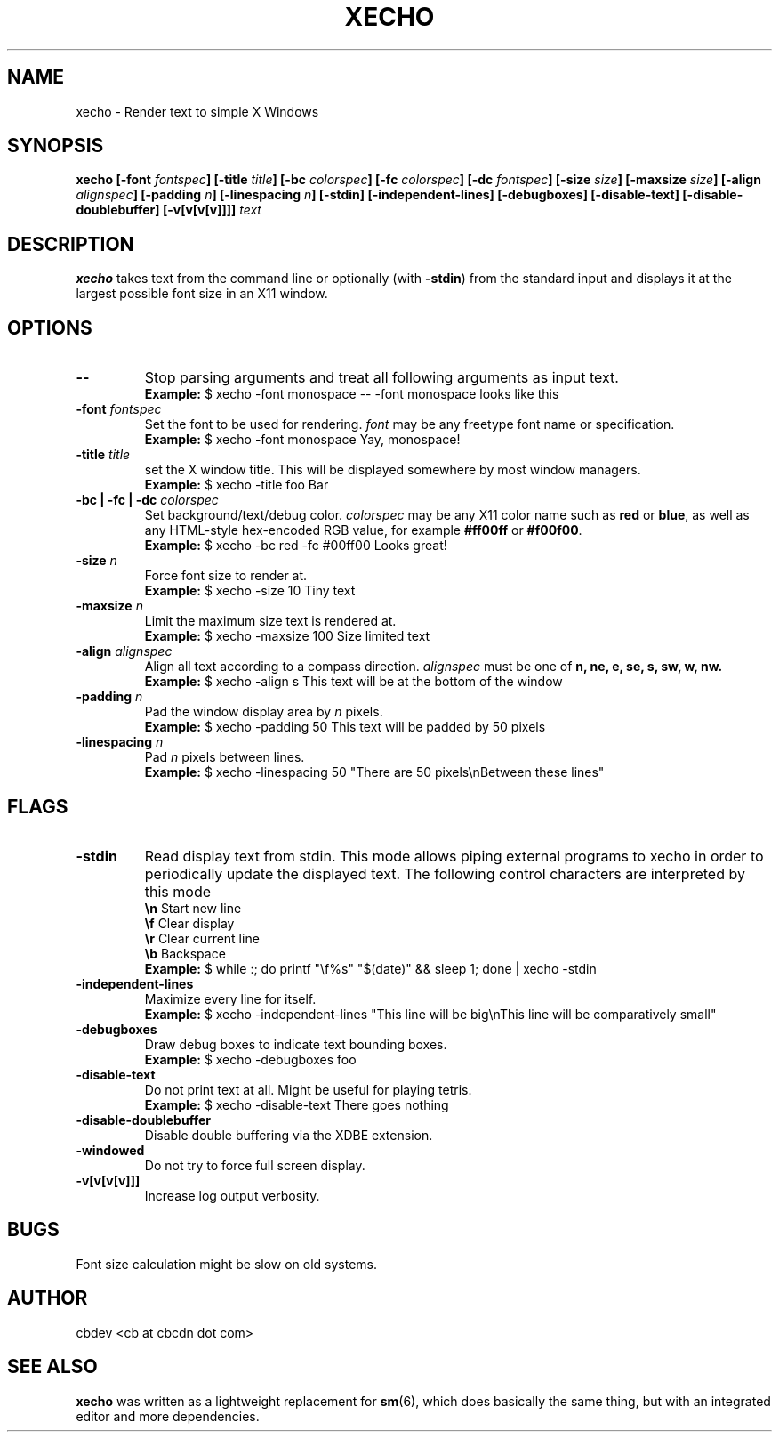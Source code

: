 .TH XECHO 1 "September 2015" "v1.0"

.SH NAME
xecho \- Render text to simple X Windows

.SH SYNOPSIS
.BI "xecho [-font " fontspec "] [-title " title "] [-bc " colorspec "] [-fc " colorspec "] "
.BI "[-dc " fontspec "] [-size " size "] [-maxsize " size "] [-align " alignspec "] "
.BI "[-padding " n "] [-linespacing " n "] [-stdin] [-independent-lines] [-debugboxes] "
.BI "[-disable-text] [-disable-doublebuffer] [-v[v[v[v]]]] " text

.SH DESCRIPTION
.BR xecho " takes text from the command line or optionally (with " -stdin ") from the standard"
input and displays it at the largest possible font size in an X11 window.

.SH OPTIONS

.TP
.B --
Stop parsing arguments and treat all following arguments as input text.
.RS
.B Example:
$ xecho -font monospace -- -font monospace looks like this
.RE

.TP
.BI "-font " fontspec
.RI "Set the font to be used for rendering. " font " may be any freetype font name or specification."
.RS
.B Example:
$ xecho -font monospace Yay, monospace! 
.RE

.TP
.BI "-title " title
set the X window title. This will be displayed somewhere by most window managers.
.RS
.B Example:
$ xecho -title foo Bar 
.RE

.TP
.BI "-bc | -fc | -dc " colorspec
.RI "Set background/text/debug color. " colorspec " may be any X11 color name such as "
.BR red " or " blue ", as well as any HTML-style hex-encoded RGB value, for example"
.BR #ff00ff " or " #f00f00 "."
.RS
.B Example:
$ xecho -bc red -fc #00ff00 Looks great! 
.RE

.TP
.BI "-size " n
Force font size to render at.
.RS
.B Example:
$ xecho -size 10 Tiny text 
.RE

.TP
.BI "-maxsize " n
Limit the maximum size text is rendered at.
.RS
.B Example:
$ xecho -maxsize 100 Size limited text 
.RE

.TP
.BI "-align " alignspec
Align all text according to a compass direction.
.IR alignspec " must be one of
.BR "n, ne, e, se, s, sw, w, nw."
.RS
.B Example:
$ xecho -align s This text will be at the bottom of the window 
.RE

.TP
.BI "-padding " n
.RI "Pad the window display area by " n " pixels."
.RS
.B Example:
$ xecho -padding 50 This text will be padded by 50 pixels 
.RE

.TP
.BI "-linespacing " n
.RI "Pad " n " pixels between lines."
.RS
.B Example:
$ xecho -linespacing 50 "There are 50 pixels\enBetween these lines" 
.RE

.SH FLAGS

.TP
.B -stdin
Read display text from stdin. This mode allows piping external programs to xecho in order
to periodically update the displayed text. The following control characters are interpreted
by this mode
.RS
.BR "\en" "	Start new line"
.RE
.RS
.BR "\ef" "	Clear display"
.RE
.RS
.BR "\er" "	Clear current line"
.RE
.RS
.BR "\eb" "	Backspace"
.RE
.RS
.B Example:
$ while :; do printf "\ef%s" "$(date)" && sleep 1; done | xecho -stdin
.RE

.TP
.B -independent-lines
Maximize every line for itself.
.RS
.B Example:
$ xecho -independent-lines "This line will be big\enThis line will be comparatively small"
.RE

.TP
.B -debugboxes
Draw debug boxes to indicate text bounding boxes.
.RS
.B Example:
$ xecho -debugboxes foo 
.RE

.TP
.B -disable-text
Do not print text at all. Might be useful for playing tetris.
.RS
.B Example:
$ xecho -disable-text There goes nothing 
.RE

.TP
.B -disable-doublebuffer
Disable double buffering via the XDBE extension.

.TP
.B -windowed
Do not try to force full screen display.

.TP
.B -v[v[v[v]]]
Increase log output verbosity.

.SH BUGS
Font size calculation might be slow on old systems.

.SH AUTHOR
cbdev <cb at cbcdn dot com>

.SH SEE ALSO
.BR xecho " was written as a lightweight replacement for " sm "(6), which does basically the same thing,"
but with an integrated editor and more dependencies.

